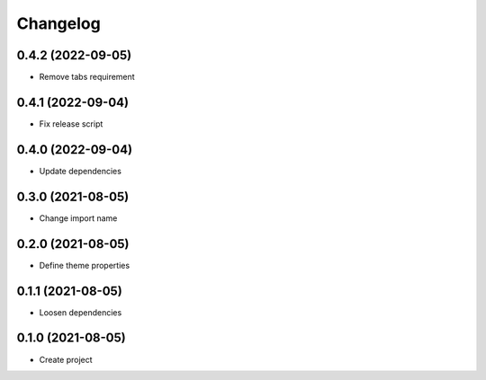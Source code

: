 =========
Changelog
=========
0.4.2 (2022-09-05)
------------------
- Remove tabs requirement

0.4.1 (2022-09-04)
------------------
- Fix release script

0.4.0 (2022-09-04)
------------------
- Update dependencies

0.3.0 (2021-08-05)
------------------
- Change import name

0.2.0 (2021-08-05)
------------------
- Define theme properties

0.1.1 (2021-08-05)
------------------
- Loosen dependencies

0.1.0 (2021-08-05)
------------------
- Create project
